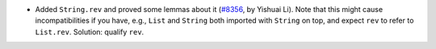 - Added ``String.rev`` and proved some lemmas about it
  (`#8356 <https://github.com/coq/coq/pull/8356>`_, by Yishuai Li).
  Note that this might cause incompatibilities if you have, e.g.,
  ``List`` and ``String`` both imported with ``String`` on top,
  and expect ``rev`` to refer to ``List.rev``.
  Solution: qualify ``rev``.

